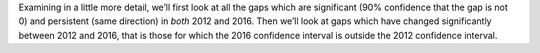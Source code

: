 Examining in a little more detail, we’ll first look at all the gaps which are significant (90% confidence that
the gap is not 0) and persistent (same direction) in *both* 2012 and 2016. Then we’ll look at gaps which have
changed significantly between 2012
and 2016, that is those for which the 2016 confidence interval is outside the 2012 confidence interval.
